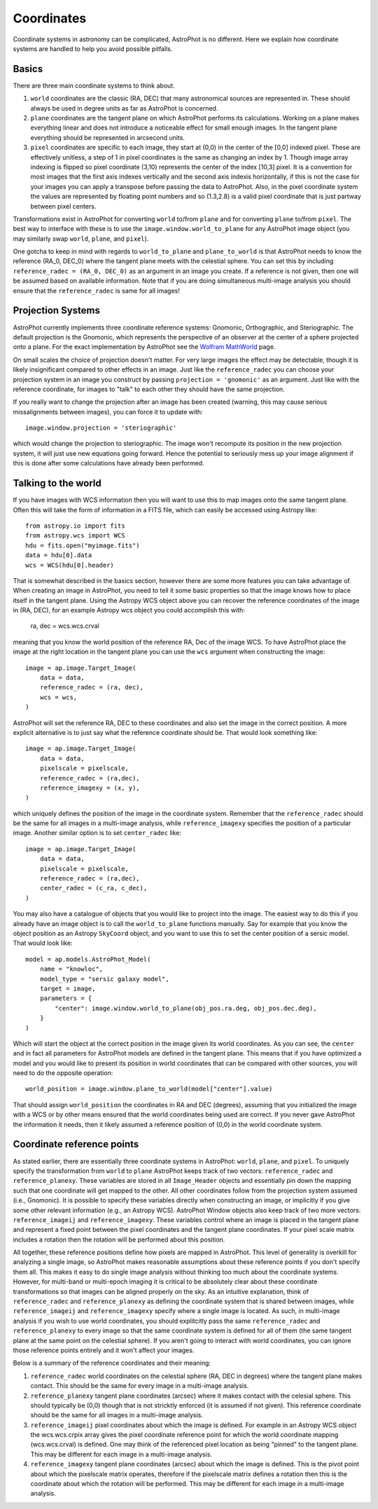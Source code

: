 ===========
Coordinates
===========

Coordinate systems in astronomy can be complicated, AstroPhot is no
different. Here we explain how coordinate systems are handled to help
you avoid possible pitfalls.

Basics
------

There are three main coordinate systems to think about.

#. ``world`` coordinates are the classic (RA, DEC) that many
   astronomical sources are represented in. These should always be
   used in degree units as far as AstroPhot is concerned.
#. ``plane`` coordinates are the tangent plane on which AstroPhot
   performs its calculations. Working on a plane makes everything
   linear and does not introduce a noticeable effect for small enough
   images. In the tangent plane everything should be represented in
   arcsecond units.
#. ``pixel`` coordinates are specific to each image, they start at
   (0,0) in the center of the [0,0] indexed pixel. These are
   effectively unitless, a step of 1 in pixel coordinates is the same
   as changing an index by 1. Though image array indexing is flipped
   so pixel coordinate (3,10) represents the center of the index
   [10,3] pixel. It is a convention for most images that the first
   axis indexes vertically and the second axis indexis horizontally,
   if this is not the case for your images you can apply a transpose
   before passing the data to AstroPhot. Also, in the pixel coordinate
   system the values are represented by floating point numbers and so
   (1.3,2.8) is a valid pixel coordinate that is just partway between
   pixel centers.

Transformations exist in AstroPhot for converting ``world`` to/from
``plane`` and for converting ``plane`` to/from ``pixel``. The best way
to interface with these is to use the ``image.window.world_to_plane``
for any AstroPhot image object (you may similarly swap ``world``,
``plane``, and ``pixel``).

One gotcha to keep in mind with regards to ``world_to_plane`` and
``plane_to_world`` is that AstroPhot needs to know the reference
(RA_0, DEC_0) where the tangent plane meets with the celestial
sphere. You can set this by including ``reference_radec = (RA_0,
DEC_0)`` as an argument in an image you create.  If a reference is not
given, then one will be assumed based on available information. Note
that if you are doing simultaneous multi-image analysis you should
ensure that the ``reference_radec`` is same for all images!

Projection Systems
------------------

AstroPhot currently implements three coordinate reference systems:
Gnomonic, Orthographic, and Steriographic. The default projection is
the Gnomonic, which represents the perspective of an observer at the
center of a sphere projected onto a plane. For the exact
implementation by AstroPhot see the `Wolfram MathWorld
<https://mathworld.wolfram.com/GnomonicProjection.html>`_ page.

On small scales the choice of projection doesn't matter. For very
large images the effect may be detectable, though it is likely
insignificant compared to other effects in an image. Just like the
``reference_radec`` you can choose your projection system in an image
you construct by passing ``projection = 'gnomonic'`` as an argument.
Just like with the reference coordinate, for images to "talk" to each
other they should have the same projection.

If you really want to change the projection after an image has
been created (warning, this may cause serious missalignments between
images), you can force it to update with::

  image.window.projection = 'steriographic'

which would change the projection to steriographic. The image won't
recompute its position in the new projection system, it will just use
new equations going forward. Hence the potential to seriously mess up
your image alignment if this is done after some calculations have
already been performed.

Talking to the world
--------------------

If you have images with WCS information then you will want to use this
to map images onto the same tangent plane. Often this will take the
form of information in a FITS file, which can easily be accessed using
Astropy like::

  from astropy.io import fits
  from astropy.wcs import WCS
  hdu = fits.open("myimage.fits")
  data = hdu[0].data
  wcs = WCS(hdu[0].header)

That is somewhat described in the basics section, however there are
some more features you can take advantage of. When creating an image
in AstroPhot, you need to tell it some basic properties so that the
image knows how to place itself in the tangent plane. Using the
Astropy WCS object above you can recover the reference coordinates
of the image in (RA, DEC), for an example Astropy wcs object you could
accomplish this with:

  ra, dec = wcs.wcs.crval

meaning that you know the world position of the reference RA, Dec
of the image WCS.  To have
AstroPhot place the image at the right location in the tangent plane
you can use the ``wcs`` argument when constructing the image::

  image = ap.image.Target_Image(
      data = data,
      reference_radec = (ra, dec),
      wcs = wcs,
  )

AstroPhot will set the reference RA, DEC to these coordinates and also
set the image in the correct position. A more explicit alternative is
to just say what the reference coordinate should be. That would look
something like::

  image = ap.image.Target_Image(
      data = data,
      pixelscale = pixelscale,
      reference_radec = (ra,dec),
      reference_imagexy = (x, y),
  )

which uniquely defines the position of the image in the coordinate
system. Remember that the ``reference_radec`` should be the same for
all images in a multi-image analysis, while ``reference_imagexy``
specifies the position of a particular image.  Another similar option is to set
``center_radec`` like::

  image = ap.image.Target_Image(
      data = data,
      pixelscale = pixelscale,
      reference_radec = (ra,dec),
      center_radec = (c_ra, c_dec),
  )

You may also have a catalogue of objects that you would like to
project into the image. The easiest way to do this if you already have
an image object is to call the ``world_to_plane`` functions
manually. Say for example that you know the object position as an
Astropy ``SkyCoord`` object, and you want to use this to set the
center position of a sersic model. That would look like::

  model = ap.models.AstroPhot_Model(
      name = "knowloc",
      model_type = "sersic galaxy model",
      target = image,
      parameters = {
          "center": image.window.world_to_plane(obj_pos.ra.deg, obj_pos.dec.deg),
      }
  )

Which will start the object at the correct position in the image given
its world coordinates. As you can see, the ``center`` and in fact all
parameters for AstroPhot models are defined in the tangent plane. This
means that if you have optimized a model and you would like to present
its position in world coordinates that can be compared with other
sources, you will need to do the opposite operation::

  world_position = image.window.plane_to_world(model["center"].value)

That should assign ``world_position`` the coordinates in RA and DEC
(degrees), assuming that you initialized the image with a WCS or by
other means ensured that the world coordinates being used are
correct. If you never gave AstroPhot the information it needs, then it
likely assumed a reference position of (0,0) in the world coordinate
system.

Coordinate reference points
---------------------------

As stated earlier, there are essentially three coordinate systems in
AstroPhot: ``world``, ``plane``, and ``pixel``. To uniquely specify
the transformation from ``world`` to ``plane`` AstroPhot keeps track
of two vectors: ``reference_radec`` and ``reference_planexy``. These
variables are stored in all ``Image_Header`` objects and essentially
pin down the mapping such that one coordinate will get mapped to the
other. All other coordinates follow from the projection system assumed
(i.e., Gnomonic). It is possible to specify these variables directly
when constructing an image, or implicitly if you give some other
relevant information (e.g., an Astropy WCS). AstroPhot Window objects
also keep track of two more vectors: ``reference_imageij`` and
``reference_imagexy``. These variables control where an image is
placed in the tangent plane and represent a fixed point between the
pixel coordinates and the tangent plane coordinates. If your pixel
scale matrix includes a rotation then the rotation will be performed
about this position.

All together, these reference positions define how pixels are mapped
in AstroPhot. This level of generality is overkill for analyzing a
single image, so AstroPhot makes reasonable assumptions about these
reference points if you don't specify them all. This makes it easy to
do single image analysis without thinking too much about the
coordinate systems. However, for multi-band or multi-epoch imaging it
is critical to be absolutely clear about these coordinate
transformations so that images can be aligned properly on the sky. As
an intuitive explanation, think of ``reference_radec`` and
``reference_planexy`` as defining the coordinate system that is shared
between images, while ``reference_imageij`` and ``reference_imagexy``
specify where a single image is located. As such, in multi-image
analysis if you wish to use world coordinates, you should explitcitly
pass the same ``reference_radec`` and ``reference_planexy`` to every
image so that the same coordinate system is defined for all of them
(the same tangent plane at the same point on the celestial sphere). If
you aren't going to interact with world coordinates, you can ignore
those reference points entirely and it won't affect your images.

Below is a summary of the reference coordinates and their meaning:

#. ``reference_radec`` world coordinates on the celestial sphere (RA,
   DEC in degrees) where the tangent plane makes contact. This should
   be the same for every image in a multi-image analysis.
#. ``reference_planexy`` tangent plane coordinates (arcsec) where it
   makes contact with the celesial sphere. This should typically be
   (0,0) though that is not stricktly enforced (it is assumed if not
   given). This reference coordinate should be the same for all
   images in a multi-image analysis.
#. ``reference_imageij`` pixel coordinates about which the image is
   defined. For example in an Astropy WCS object the wcs.wcs.crpix
   array gives the pixel coordinate reference point for which the
   world coordinate mapping (wcs.wcs.crval) is defined. One may think
   of the referenced pixel location as being "pinned" to the tangent
   plane. This may be different for each image in a multi-image
   analysis.
#. ``reference_imagexy`` tangent plane coordinates (arcsec) about
   which the image is defined. This is the pivot point about which the
   pixelscale matrix operates, therefore if the pixelscale matrix
   defines a rotation then this is the coordinate about which the
   rotation will be performed. This may be different for each image in
   a multi-image analysis.
